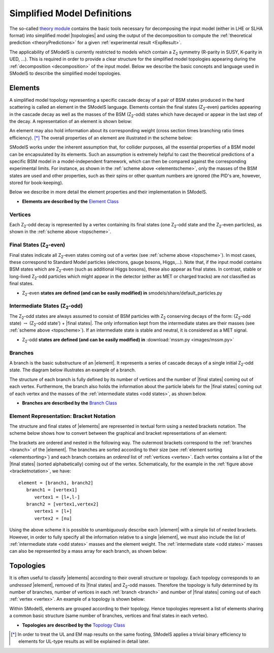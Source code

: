 .. index:: Theory Definitions

.. |element| replace:: :ref:`element <element>`
.. |elements| replace:: :ref:`elements <element>`
.. |topology| replace:: :ref:`topology <topology>`
.. |topologies| replace:: :ref:`topologies <topology>`
.. |bracket notation| replace:: :ref:`bracket notation <bracketNotation>`
.. |final states| replace:: :ref:`final states <final states>`


.. _theoryDefs:

Simplified Model Definitions
============================

The so-called `theory module <theory.html#theory>`_ contains the basic tools necessary for decomposing the input model
(either in LHE or SLHA format) into simplified model |topologies| and using the output of the decomposition
to compute the :ref:`theoretical prediction <theoryPredictions>` for a given :ref:`experimental result <ExpResult>`.


The applicability of SModelS is currently restricted to models which contain a Z\ :sub:`2` 
symmetry (R-parity in SUSY, K-parity in UED, ...). This is required in
order to provide a clear structure for the simplified model topologies appearing
during the :ref:`decomposition <decomposition>` of the input model.
Below we describe the basic concepts and language used in SModelS
to describe the simplified model topologies.

.. _element:

Elements
--------

A simplified model topology representing a specific cascade decay of a pair of BSM states produced in
the hard scattering is called an element in the SModelS language.
Elements contain the final states (Z\ :sub:`2`-even) particles appearing in
the cascade decay as well as the masses of the BSM (Z\ :sub:`2`-odd) states
which have decayed or appear in the last step of the decay.
A representation of an element is shown below:


.. _elementscheme:

.. image:: images/elementB.png
   :width: 30%
   
An element may also hold information about its corresponding 
weight (cross section times branching ratio times efficiency). [*]_
The overall properties of an element are illustrated in the scheme below:

.. _topscheme:

.. image:: images/topSchemeB.png
   :width: 35%

SModelS works under the inherent assumption that, for collider purposes,
all the essential properties of a BSM model can be encapsulated by its
elements.
Such an assumption is extremely helpful to cast the theoretical predictions of a
specific BSM model in a model-independent framework, which can then be compared
against the corresponding experimental limits.
For instance, as shown in the :ref:`scheme above <elementscheme>`, only the
masses of the BSM states are used and other properties, such as their spins or
other quantum numbers are ignored (the PID's are, however, stored for book-keeping).


Below we describe in more detail the element properties and their implementation
in SModelS.


* **Elements are described by the** `Element Class <theory.html#theory.element.Element>`_    


.. _vertex:

Vertices
^^^^^^^^
Each Z\ :sub:`2`-odd decay is represented by a vertex containing its final states (one Z\ :sub:`2`-odd
state and the Z\ :sub:`2`-even particles), as shown in the :ref:`scheme above <topscheme>`.

.. _final states:

Final States (Z\ :sub:`2`-even)
^^^^^^^^^^^^^^^^^^^^^^^^^^^^^^^

Final states indicate all Z\ :sub:`2`-even states coming out of a vertex (see :ref:`scheme above <topscheme>`).
In most cases, these correspond to Standard Model particles (electrons, gauge bosons, Higgs,...).
Note that, if the input model contains BSM states which are Z\ :sub:`2`-even (such as additional Higgs bosons),
these also appear as final states.
In contrast, stable or long-lived Z\ :sub:`2`-odd particles which might appear in the detector (either as MET or charged tracks)
are *not* classified as final states.


* Z\ :sub:`2`-even **states are defined (and can be easily modified) in** smodels/share/default_particles.py 

.. _odd states:

Intermediate States (Z\ :sub:`2`-odd)
^^^^^^^^^^^^^^^^^^^^^^^^^^^^^^^^^^^^^

The Z\ :sub:`2`-odd states are always assumed to consist of BSM particles with Z\ :sub:`2`
conserving decays of the form: (Z\ :sub:`2`-odd state) :math:`\rightarrow`  (Z\ :sub:`2`-odd state') + |final states|.
The only information kept from the intermediate states are their masses (see :ref:`scheme above <topscheme>`).
If an intermediate state is stable and neutral, it is considered as a MET signal.

* Z\ :sub:`2`-odd **states are defined (and can be easily modified) in** :download:`mssm.py <images/mssm.py>`

.. _branch:

Branches
^^^^^^^^

A branch is the basic substructure of an |element|.
It represents a series of cascade decays of a single initial Z\ :sub:`2`-odd
state.
The diagram below illustrates an example of a branch.

.. image:: images/branchTopB.png
   :width: 25%

The structure of each branch is fully defined by its number of vertices and the number of 
|final states| coming out of each vertex. 
Furthermore,  the branch also holds the information about the particle labels for the |final states|
coming out of each vertex and the masses of the :ref:`intermediate states <odd states>`,
as shown below.


.. image:: images/branchElB.png
   :width: 25%
   
* **Branches are described by the** `Branch Class <theory.html#theory.branch.Branch>`_   


.. _notation:

Element Representation: Bracket Notation
^^^^^^^^^^^^^^^^^^^^^^^^^^^^^^^^^^^^^^^^

The structure and final states of |elements| are represented in textual form using a nested brackets
notation. The scheme below shows how to convert between the graphical and bracket representations of an element:


.. _bracketnotation:

.. image:: images/bracketNotationB.png
   :width: 50%

The brackets are ordered and nested in the following way. 
The outermost brackets correspond to the :ref:`branches <branch>` of the |element|.
The branches are sorted according to their size (see :ref:`element sorting <elementsorting>`) 
and each branch contains an *ordered* list of :ref:`vertices <vertex>`.
Each vertex contains a list of the |final states| (sorted alphabetically) coming out of the vertex.
Schematically, for the example in the :ref:`figure above <bracketnotation>`, we have::

   element = [branch1, branch2]
      branch1 = [vertex1]
         vertex1 = [l+,l-]
      branch2 = [vertex1,vertex2]
         vertex1 = [l+]
         vertex2 = [nu]

Using the above scheme it is possible to unambiguously describe each |element| with a simple list of nested brackets.
However, in order to fully specify all the information relative to a single |element|, we must
also include the list of :ref:`intermediate state <odd states>` masses and the element weight.
The :ref:`intermediate state <odd states>` masses can also be represented by a mass array
for each branch, as shown below:

.. _massnotation:

.. image:: images/massNotationB.png
   :width: 65%
   
.. _topology:

Topologies
----------

It is often useful to classify |elements| according to their
overall structure or topology.
Each topology corresponds to an *undressed*
|element|, removed of its
|final states| and Z\ :sub:`2`-odd masses.
Therefore the topology is fully determined by its number of
branches, number of vertices in each :ref:`branch <branch>` and number of
|final states| coming out of each :ref:`vertex <vertex>`.
An example of a topology is shown below:

.. image:: images/globTopB.png
   :width: 25%

Within SModelS, elements are grouped according to their
topology. Hence  topologies represent a list of elements sharing a
common basic structure (same number of branches, vertices and
final states in each vertex).

* **Topologies are described by the** `Topology Class <theory.html#theory.topology.Topology>`_   

.. [*] In order to treat the UL and EM map results on the same footing,
   SModelS applies a trivial binary efficiency to elements for UL-type
   results as will be explained in detail later.
